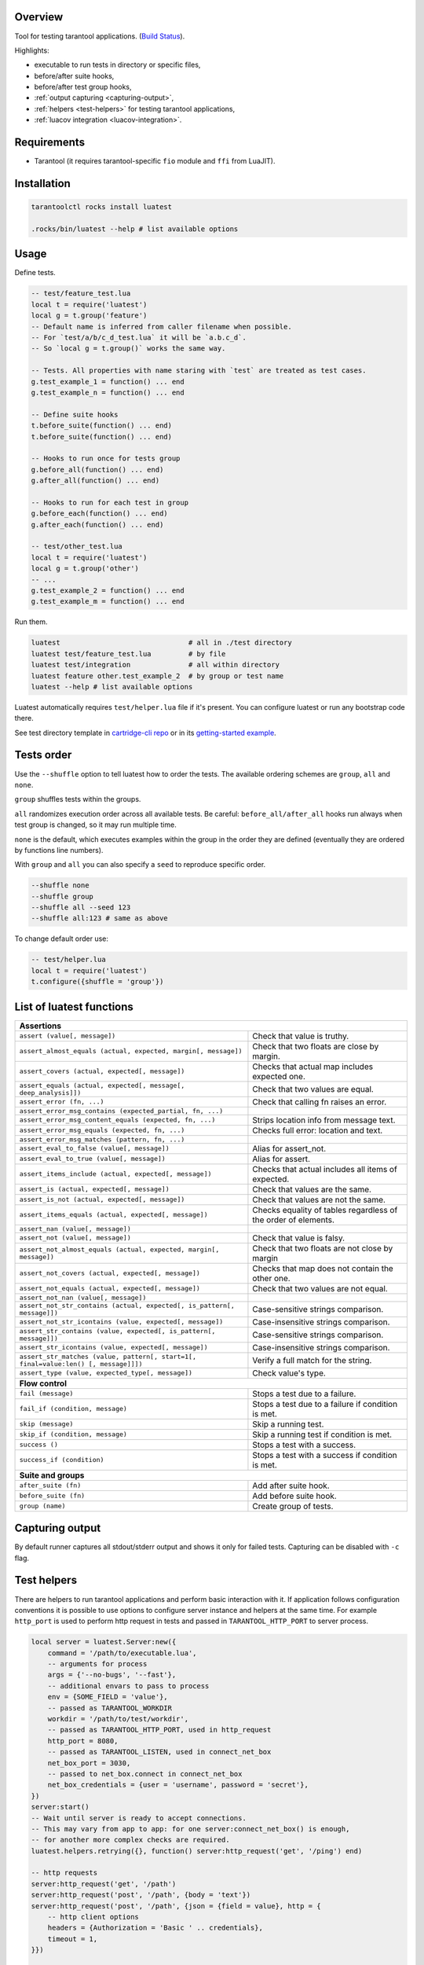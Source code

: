 -------------------------------
Overview
-------------------------------

Tool for testing tarantool applications. (`Build Status <https://travis-ci.com/tarantool/luatest.svg?branch=master)](https://travis-ci.com/tarantool/luatest>`_).

Highlights:

- executable to run tests in directory or specific files,
- before/after suite hooks,
- before/after test group hooks,
- :ref:`output capturing <capturing-output>`,
- :ref:`helpers <test-helpers>` for testing tarantool applications,
- :ref:`luacov integration <luacov-integration>`.

---------------------------------
Requirements
---------------------------------

- Tarantool (it requires tarantool-specific ``fio`` module and ``ffi`` from LuaJIT).

---------------------------------
Installation
---------------------------------

.. code-block:: none

    tarantoolctl rocks install luatest

    .rocks/bin/luatest --help # list available options

---------------------------------
Usage
---------------------------------

Define tests.

.. code-block:: Lua

    -- test/feature_test.lua
    local t = require('luatest')
    local g = t.group('feature')
    -- Default name is inferred from caller filename when possible.
    -- For `test/a/b/c_d_test.lua` it will be `a.b.c_d`.
    -- So `local g = t.group()` works the same way.

    -- Tests. All properties with name staring with `test` are treated as test cases.
    g.test_example_1 = function() ... end
    g.test_example_n = function() ... end

    -- Define suite hooks
    t.before_suite(function() ... end)
    t.before_suite(function() ... end)

    -- Hooks to run once for tests group
    g.before_all(function() ... end)
    g.after_all(function() ... end)

    -- Hooks to run for each test in group
    g.before_each(function() ... end)
    g.after_each(function() ... end)

    -- test/other_test.lua
    local t = require('luatest')
    local g = t.group('other')
    -- ...
    g.test_example_2 = function() ... end
    g.test_example_m = function() ... end


Run them.

.. code-block:: none

    luatest                               # all in ./test directory
    luatest test/feature_test.lua         # by file
    luatest test/integration              # all within directory
    luatest feature other.test_example_2  # by group or test name
    luatest --help # list available options

Luatest automatically requires ``test/helper.lua`` file if it's present.
You can configure luatest or run any bootstrap code there.

See test directory template in
`cartridge-cli repo <https://github.com/tarantool/cartridge-cli/tree/master/templates/cartridge/test>`_
or in its `getting-started example <https://github.com/tarantool/cartridge-cli/tree/master/examples/getting-started-app/test>`_.

---------------------------------
Tests order
---------------------------------

Use the ``--shuffle`` option to tell luatest how to order the tests.
The available ordering schemes are ``group``, ``all`` and ``none``.

``group`` shuffles tests within the groups.

``all`` randomizes execution order across all available tests.
Be careful: ``before_all/after_all`` hooks run always when test group is changed,
so it may run multiple time.

``none`` is the default, which executes examples within the group in the order they
are defined (eventually they are ordered by functions line numbers).

With ``group`` and ``all`` you can also specify a ``seed`` to reproduce specific order.

.. code-block:: none

    --shuffle none
    --shuffle group
    --shuffle all --seed 123
    --shuffle all:123 # same as above

To change default order use:

.. code-block:: Lua

    -- test/helper.lua
    local t = require('luatest')
    t.configure({shuffle = 'group'})


---------------------------------
List of luatest functions
---------------------------------

.. container:: table

    .. rst-class:: left-align-column-1
    .. rst-class:: left-align-column-2

    +--------------------------------------------------------------------------------------------------------------------+
    | **Assertions**                                                                                                     |
    +--------------------------------------------------------------------+-----------------------------------------------+
    | ``assert (value[, message])``                                      | Check that value is truthy.                   |
    +--------------------------------------------------------------------+-----------------------------------------------+
    | ``assert_almost_equals (actual, expected, margin[, message])``     | Check that two floats are close by margin.    |
    +--------------------------------------------------------------------+-----------------------------------------------+
    | ``assert_covers (actual, expected[, message])``                    | Checks that actual map includes expected one. |
    +--------------------------------------------------------------------+-----------------------------------------------+
    | ``assert_equals (actual, expected[, message[, deep_analysis]])``   | Check that two values are equal.              |
    +--------------------------------------------------------------------+-----------------------------------------------+
    | ``assert_error (fn, ...)``                                         | Check that calling fn raises an error.        |
    +--------------------------------------------------------------------+-----------------------------------------------+
    | ``assert_error_msg_contains (expected_partial, fn, ...)``          |                                               |
    +--------------------------------------------------------------------+-----------------------------------------------+
    | ``assert_error_msg_content_equals (expected, fn, ...)``            | Strips location info from message text.       |
    +--------------------------------------------------------------------+-----------------------------------------------+
    | ``assert_error_msg_equals (expected, fn, ...)``                    | Checks full error: location and text.         |
    +--------------------------------------------------------------------+-----------------------------------------------+
    | ``assert_error_msg_matches (pattern, fn, ...)``                    |                                               |
    +--------------------------------------------------------------------+-----------------------------------------------+
    | ``assert_eval_to_false (value[, message])``                        | Alias for assert_not.                         |
    +--------------------------------------------------------------------+-----------------------------------------------+
    | ``assert_eval_to_true (value[, message])``                         | Alias for assert.                             |
    +--------------------------------------------------------------------+-----------------------------------------------+
    | ``assert_items_include (actual, expected[, message])``             | Checks that actual includes all items of      |
    |                                                                    | expected.                                     |
    +--------------------------------------------------------------------+-----------------------------------------------+
    | ``assert_is (actual, expected[, message])``                        | Check that values are the same.               |
    +--------------------------------------------------------------------+-----------------------------------------------+
    | ``assert_is_not (actual, expected[, message])``                    | Check that values are not the same.           |
    +--------------------------------------------------------------------+-----------------------------------------------+
    | ``assert_items_equals (actual, expected[, message])``              | Checks equality of tables regardless of the   |
    |                                                                    | order of elements.                            |
    +--------------------------------------------------------------------+-----------------------------------------------+
    | ``assert_nan (value[, message])``                                  |                                               |
    +--------------------------------------------------------------------+-----------------------------------------------+
    | ``assert_not (value[, message])``                                  | Check that value is falsy.                    |
    +--------------------------------------------------------------------+-----------------------------------------------+
    | ``assert_not_almost_equals (actual, expected, margin[, message])`` | Check that two floats are not close by margin |
    +--------------------------------------------------------------------+-----------------------------------------------+
    | ``assert_not_covers (actual, expected[, message])``                | Checks that map does not contain the other    |
    |                                                                    | one.                                          |
    +--------------------------------------------------------------------+-----------------------------------------------+
    | ``assert_not_equals (actual, expected[, message])``                | Check that two values are not equal.          |
    +--------------------------------------------------------------------+-----------------------------------------------+
    | ``assert_not_nan (value[, message])``                              |                                               |
    +--------------------------------------------------------------------+-----------------------------------------------+
    | ``assert_not_str_contains (actual, expected[, is_pattern[,         | Case-sensitive strings comparison.            |
    | message]])``                                                       |                                               |
    +--------------------------------------------------------------------+-----------------------------------------------+
    | ``assert_not_str_icontains (value, expected[, message])``          | Case-insensitive strings comparison.          |
    +--------------------------------------------------------------------+-----------------------------------------------+
    | ``assert_str_contains (value, expected[, is_pattern[, message]])`` | Case-sensitive strings comparison.            |
    +--------------------------------------------------------------------+-----------------------------------------------+
    | ``assert_str_icontains (value, expected[, message])``              | Case-insensitive strings comparison.          |
    +--------------------------------------------------------------------+-----------------------------------------------+
    | ``assert_str_matches (value, pattern[, start=1[, final=value:len() | Verify a full match for the string.           |
    | [, message]]])``                                                   |                                               |
    +--------------------------------------------------------------------+-----------------------------------------------+
    | ``assert_type (value, expected_type[, message])``                  | Check value's type.                           |
    +--------------------------------------------------------------------+-----------------------------------------------+
    | **Flow control**                                                                                                   |
    +--------------------------------------------------------------------+-----------------------------------------------+
    | ``fail (message)``                                                 | Stops a test due to a failure.                |
    +--------------------------------------------------------------------+-----------------------------------------------+
    | ``fail_if (condition, message)``                                   | Stops a test due to a failure if condition    |
    |                                                                    | is met.                                       |
    +--------------------------------------------------------------------+-----------------------------------------------+
    | ``skip (message)``                                                 | Skip a running test.                          |
    +--------------------------------------------------------------------+-----------------------------------------------+
    | ``skip_if (condition, message)``                                   | Skip a running test if condition is met.      |
    +--------------------------------------------------------------------+-----------------------------------------------+
    | ``success ()``                                                     | Stops a test with a success.                  |
    +--------------------------------------------------------------------+-----------------------------------------------+
    | ``success_if (condition)``                                         | Stops a test with a success if condition      |
    |                                                                    | is met.                                       |
    +--------------------------------------------------------------------+-----------------------------------------------+
    | **Suite and groups**                                                                                               |
    +--------------------------------------------------------------------+-----------------------------------------------+
    | ``after_suite (fn)``                                               | Add after suite hook.                         |
    +--------------------------------------------------------------------+-----------------------------------------------+
    | ``before_suite (fn)``                                              | Add before suite hook.                        |
    +--------------------------------------------------------------------+-----------------------------------------------+
    | ``group (name)``                                                   | Create group of tests.                        |
    +--------------------------------------------------------------------+-----------------------------------------------+

.. _capturing-output:

---------------------------------
Capturing output
---------------------------------

By default runner captures all stdout/stderr output and shows it only for failed tests.
Capturing can be disabled with ``-c`` flag.

.. _test-helpers:

---------------------------------
Test helpers
---------------------------------

There are helpers to run tarantool applications and perform basic interaction with it.
If application follows configuration conventions it is possible to use
options to configure server instance and helpers at the same time. For example
``http_port`` is used to perform http request in tests and passed in ``TARANTOOL_HTTP_PORT``
to server process.

.. code-block:: Lua

    local server = luatest.Server:new({
        command = '/path/to/executable.lua',
        -- arguments for process
        args = {'--no-bugs', '--fast'},
        -- additional envars to pass to process
        env = {SOME_FIELD = 'value'},
        -- passed as TARANTOOL_WORKDIR
        workdir = '/path/to/test/workdir',
        -- passed as TARANTOOL_HTTP_PORT, used in http_request
        http_port = 8080,
        -- passed as TARANTOOL_LISTEN, used in connect_net_box
        net_box_port = 3030,
        -- passed to net_box.connect in connect_net_box
        net_box_credentials = {user = 'username', password = 'secret'},
    })
    server:start()
    -- Wait until server is ready to accept connections.
    -- This may vary from app to app: for one server:connect_net_box() is enough,
    -- for another more complex checks are required.
    luatest.helpers.retrying({}, function() server:http_request('get', '/ping') end)

    -- http requests
    server:http_request('get', '/path')
    server:http_request('post', '/path', {body = 'text'})
    server:http_request('post', '/path', {json = {field = value}, http = {
        -- http client options
        headers = {Authorization = 'Basic ' .. credentials},
        timeout = 1,
    }})

    -- This method throws error when response status is outside of then range 200..299.
    -- To change this behaviour, path `raise = false`:
    t.assert_equals(server:http_request('get', '/not_found', {raise = false}).status, 404)
    t.assert_error(function() server:http_request('get', '/not_found') end)

    -- using net_box
    server:connect_net_box()
    server.net_box:eval('return do_something(...)', {arg1, arg2})

    server:stop()

``luatest.Process:start(path, args, env)`` provides low-level interface to run any other application.

There are several small helpers for common actions:

.. code-block:: Lua

    luatest.helpers.uuid('ab', 2, 1) == 'abababab-0002-0000-0000-000000000001'

    luatest.helpers.retrying({timeout = 1, delay = 0.1}, failing_function, arg1, arg2)
    -- wait until server is up
    luatest.helpers.retrying({}, function() server:http_request('get', '/status') end)

.. _luacov-integration:

---------------------------------
luacov integration
---------------------------------

- Install `luacov <https://github.com/keplerproject/luacov>`_ with ``tarantoolctl rocks install luacov``
- Configure it with ``.luacov`` file
- Clean old reports ``rm -f luacov.*.out*``
- Run luatest with ``--coverage`` option
- Generate report with ``.rocks/bin/luacov .``
- Show summary with ``grep -A999 '^Summary' luacov.report.out``

When running integration tests with coverage collector enabled, luatest
automatically starts new tarantool instances with luacov enabled.
So coverage is collected from all the instances.
However this has some limitations:

- It works only for instances started with ``Server`` helper.
- Process command should be executable lua file or tarantool with script argument.
- Instance must be stopped with ``server:stop()``, because this is the point where stats are saved.
- Don't save stats concurrently to prevent corruption.

---------------------------------
Development
---------------------------------

- Check out the repo.
- Prepare makefile with ``cmake .``.
- Install dependencies with ``make bootstrap``.
- Run it with ``make lint`` before committing changes.
- Run tests with ``bin/luatest``.

---------------------------------
Contributing
---------------------------------

Bug reports and pull requests are welcome on at
https://github.com/tarantool/luatest.

---------------------------------
License
---------------------------------

MIT

